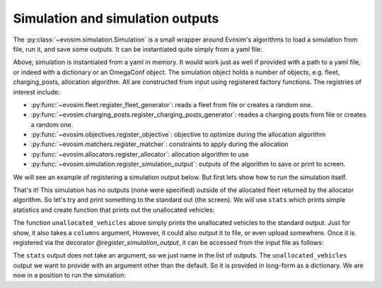 Simulation and simulation outputs
=================================

The :py:class:`~evosim.simulation.Simulation` is a small wrapper around Evosim's
algorithms to load a simulation from file, run it, and save some outputs. It can be
instantiated quite simply from a yaml file:

.. testcode:: simple_simulation

    from io import StringIO
    from evosim.simulation import Simulation

    yaml = StringIO(
        """
        fleet:
            name: random
            n: 5
        charging_posts:
            name: random
            n: 5
        matchers: socket_compatibility
        allocator:
            name: random
    """
    )
    yaml.seek(0)

    simulation = Simulation.load(yaml)
    assert len(simulation.fleet) == 5
    assert len(simulation.charging_posts) == 5

Above, simulation is instantiated from a yaml in memory. It would work just as well if
provided with a path to a yaml file, or indeed with a dictionary or an OmegaConf object.
The simulation object holds a number of objects, e.g. fleet, charging_posts, allocation
algorithm. All are constructed from input using registered factory functions. The
registries of interest include:

* :py:func:`~evosim.fleet.register_fleet_generator`: reads a fleet from file or creates
  a random one.
* :py:func:`~evosim.charging_posts.register_charging_posts_generator`: reades a charging
  posts from file or creates a random one.
* :py:func:`~evosim.objectives.register_objective`: objective to optimize
  during the allocation algorithm
* :py:func:`~evosim.matchers.register_matcher`: constraints to apply during the
  allocation
* :py:func:`~evosim.allocators.register_allocator`: allocation algorithm to use
* :py:func:`~evosim.simulation.register_simulation_output`: outputs of the algorithm to
  save or print to screen.

We will see an example of registering a simulation output below. But first lets show how
to run the simulation itself.

.. testcode:: simple_simulation

    allocated_fleet = simulation();

That's it! This simulation has no outputs (none were specified) outside of the allocated
fleet returned by the allocator algorithm. So let's try and print something to the
standard out (the screen).  We will use ``stats`` which prints simple statistics and
create function that prints out the unallocated vehicles:


.. testcode:: simulation_with_output

    from io import StringIO
    from evosim.simulation import Simulation, register_simulation_output

    @register_simulation_output
    def unallocated_vehicles(simulation, result, columns=()):
        with pd.option_context(
            "display.precision", 2,
            "display.max_categories", 8,
            "display.max_rows", 100,
            "display.max_columns", 100,
        ):
            unallocated = (
                result.loc[result.allocation.isna()].drop(columns=["allocation"])
            )
            columns = columns or unallocated.columns
            print(unallocated[list(columns)])

The function ``unallocated_vehicles`` above simply prints the unallocated vehicles to
the standard output. Just for show, it also takes a ``columns`` argument, However, it
could also output it to file, or even upload somewhere.  Once it is registered via the
decorator `@register_simulation_output`, it can be accessed from the input file as
follows:

.. testcode:: simulation_with_output

    yaml = StringIO(
        """
        fleet:
            name: random
            n: 100
            seed: 1
        charging_posts:
            name: random
            n: 100
            seed: 2
        matchers: socket_compatibility
        allocator:
            name: random
            seed: 3
        outputs:
            - stats
            - name: unallocated_vehicles
              columns: [model, dest_lat, dest_long]
        """
    )
    yaml.seek(0)

    simulation = Simulation.load(yaml)


The ``stats`` output does not take an argument, so we just name in the list of outputs.
The ``unallocated_vehicles`` output we want to provide with an argument other than the
default. So it is provided in long-form as a dictionary. We are now in a position to run
the simulation:

.. testcode:: simulation_with_output

    simulation()


.. testoutput:: simulation_with_output
    :options: +NORMALIZE_WHITESPACE

    Unallocated vehicles: 19/100
    Allocated vehicles: 81/100
    Final distances (in kilometers):
        * mean: 49.47
        * stdev: 29.69
        * skew: 0.71
        * quantile(25%): 23.68
        * quantile(50%): 44.73
        * quantile(75%): 64.81
        * min: 7.60
        * max: 126.42

                                 model  dest_lat  dest_long
    vehicle
    1              MERCEDES_BENZ_E350E     51.50       1.18
    4                        BMW_225XE     51.44       0.74
    5                       BMW_X5_40E     51.51      -0.12
    11          HYUNDAI_IONIQ_ELECTRIC     51.50      -0.20
    25                   TESLA_MODEL_X     51.28       0.40
    26       MITSUBISHI_OUTLANDER_PHEV     51.54      -0.04
    29                 SMART_EQ_FORTWO     51.29      -0.22
    31                     NISSAN_LEAF     51.51       0.24
    44                      BMW_X5_40E     51.47       0.75
    71           VOLVO_V90_TWIN_ENGINE     51.55      -0.03
    73           VOLVO_V90_TWIN_ENGINE     51.41       0.91
    79             VOLKSWAGEN_GOLF_GTE     51.62       0.30
    80             TOYOTA_PRIUS_PLUGIN     51.41       1.06
    81           VOLVO_V90_TWIN_ENGINE     51.68       0.23
    92       MINI_COUNTRYMAN_COOPER_SE     51.42      -0.14
    96                         UNKNOWN     51.62       1.03
    97                  CITROEN_C_ZERO     51.46      -0.26
    98                 SMART_EQ_FORTWO     51.37       0.89
    99                       BMW_225XE     51.38       0.68
